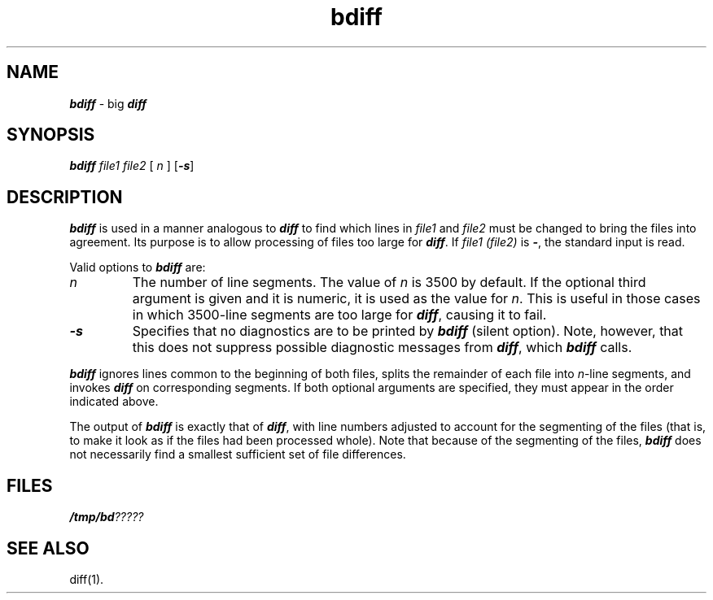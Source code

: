 .\" Copyright 1991 UNIX System Laboratories, Inc.
.\" Copyright 1989, 1990 AT&T
.nr X
.if \nX=0 .ds x} bdiff 1 "Directory and File Management Utilities" "\&"
.TH \*(x}
.SH NAME
\f4bdiff\f1 \- big \f4diff\fP
.SH SYNOPSIS
.nf
\f4bdiff\f1 \f2file1\f1 \f2file2\f1 [ \f2n\f1 ] \f1[\f4\-s\f1]
.fi
.SH DESCRIPTION
\f4bdiff\fP
is used in a manner analogous to
\f4diff\fP
to find which lines in
.I file1
and
.I file2
must be changed to bring the files into agreement.
Its purpose is to allow processing of files too large for
\f4diff\fP.
If
.I "file1 (file2)"
is
\f4\-\f1,
the standard input is read.
.PP
Valid options to \f4bdiff\fP are:
.TP
.I n
The number of line segments.
The value of
.I n
is 3500 by default.
If the optional third argument is given and it is numeric,
it is used as the value for
.IR n .
This is useful in those cases in which 3500-line segments are too large for
\f4diff\fP,
causing it to fail.
.TP
\f4\-s\f1
Specifies that no diagnostics are to be printed by \f4bdiff\fP (silent option).
Note, however, that this does not suppress possible diagnostic messages
from \f4diff\fP, which \f4bdiff\fP calls.
.PP
\f4bdiff\fP
ignores lines common to the beginning of both files,
splits the remainder of each file into
.IR n -line
segments, and invokes
\f4diff\fP
on corresponding segments.
If both optional arguments are specified, they must appear in the
order indicated above.
.PP
The output of
\f4bdiff\fP
is exactly that of
\f4diff\fP,
with line numbers adjusted to account for the segmenting of the files
(that is, to make it look as if the files had been processed
whole).
Note that
because of the segmenting of the files,
\f4bdiff\fP
does not necessarily find a
smallest sufficient set of file differences.
.SH FILES
\f4/tmp/bd\f2?????\f1
.SH "SEE ALSO"
.\"	@(#)bdiff.1	6.2 of 9/2/83
diff(1).
